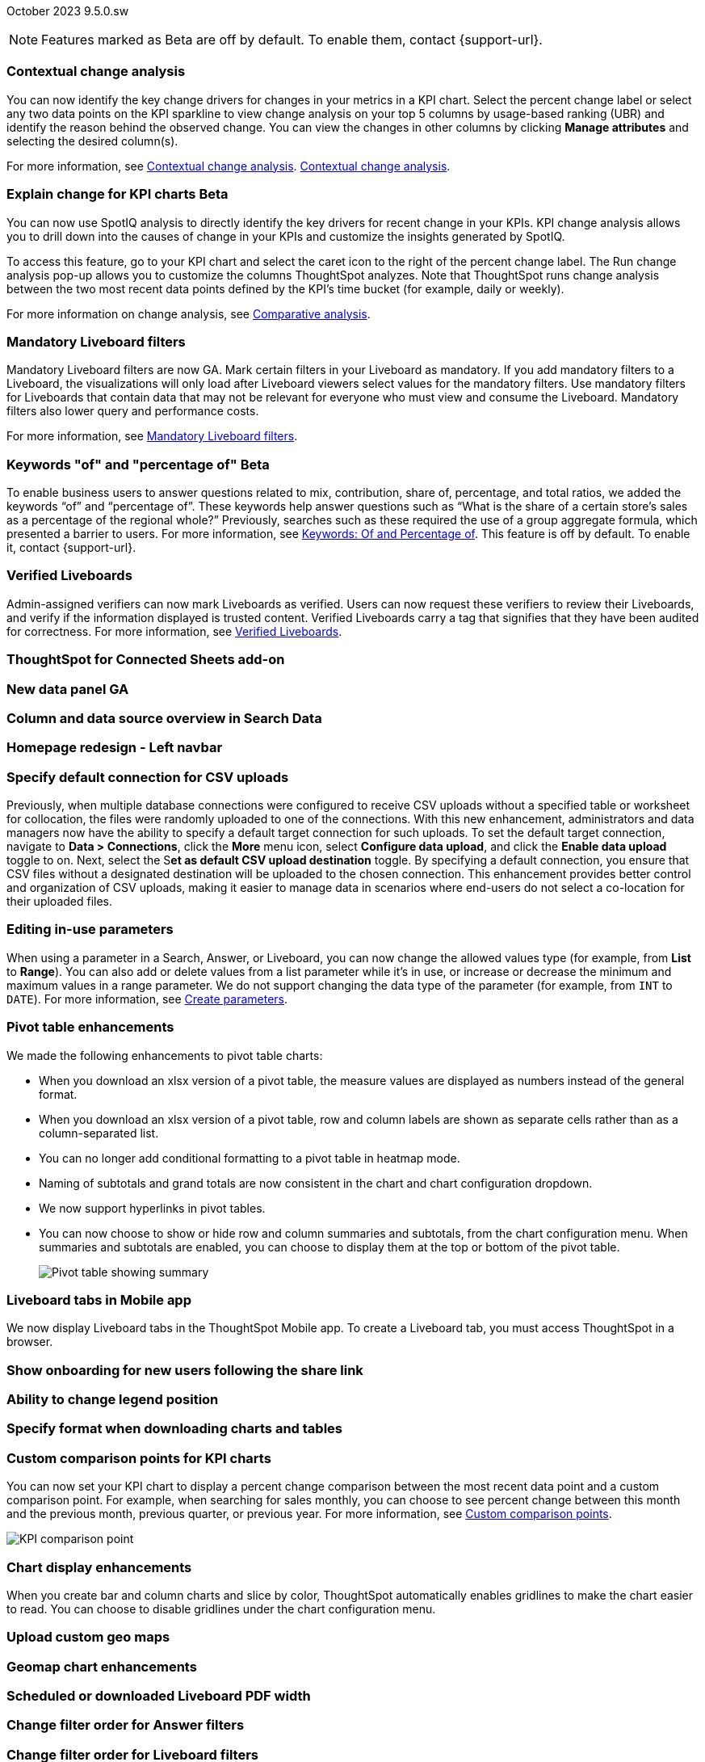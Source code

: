 ifndef::pendo-links[]
October 2023 [label label-dep]#9.5.0.sw#
endif::[]
ifdef::pendo-links[]
[month-year-whats-new]#October 2023#
[label label-dep-whats-new]#9.5.0.sw#
endif::[]

ifndef::pendo-links[]
NOTE: Features marked as [.badge.badge-update-whats-new-beta-note]#Beta# are off by default. To enable them, contact {support-url}.
endif::[]

ifdef::pendo-links[]
NOTE: Features marked as [.badge.badge-update-whats-new-beta-note]#Beta# are off by default. To enable them, contact {support-url}.
endif::[]

[#primary-9-5-0-sw]

// Business User

[#9-5-0-sw-contextual-change]
[discrete]
=== Contextual change analysis

// Naomi-- waiting on Vikas

You can now identify the key change drivers for changes in your metrics in a KPI chart. Select the percent change label or select any two data points on the KPI sparkline to view change analysis on your top 5 columns by usage-based ranking (UBR) and identify the reason behind the observed change. You can view the changes in other columns by clicking *Manage attributes* and selecting the desired column(s).

For more information, see
ifndef::pendo-links[]
xref:spotiq-comparative.adoc#change-analysis-contextual[Contextual change analysis].
endif::[]
ifndef::pendo-links[]
xref:spotiq-comparative.adoc#change-analysis-contextual[Contextual change analysis,window=_blank].
endif::[]

ifdef::pendo-links[]
[#9-5-0-sw-explain-change]
[discrete]
=== Explain change for KPI charts [.badge.badge-beta-whats-new]#Beta#
endif::[]
ifndef::pendo-links[]
[discrete]
=== Explain change for KPI charts [.badge.badge-beta]#Beta#
endif::[]

// Naomi

You can now use SpotIQ analysis to directly identify the key drivers for recent change in your KPIs. KPI change analysis allows you to drill down into the causes of change in your KPIs and customize the insights generated by SpotIQ.

To access this feature, go to your KPI chart and select the caret icon to the right of the percent change label. The Run change analysis pop-up allows you to customize the columns ThoughtSpot analyzes. Note that ThoughtSpot runs change analysis between the two most recent data points defined by the KPI’s time bucket (for example, daily or weekly).

For more information on change analysis, see
ifndef::pendo-links[]
xref:spotiq-comparative.adoc[Comparative analysis].
endif::[]
ifdef::pendo-links[]
xref:spotiq-comparative.adoc[Comparative analysis,window=_blank].
endif::[]



[#9-5-0-sw-mandatory]
[discrete]
=== Mandatory Liveboard filters

// Naomi

Mandatory Liveboard filters are now GA. Mark certain filters in your Liveboard as mandatory. If you add mandatory filters to a Liveboard, the visualizations will only load after Liveboard viewers select values for the mandatory filters. Use mandatory filters for Liveboards that contain data that may not be relevant for everyone who must view and consume the Liveboard. Mandatory filters also lower query and performance costs.

For more information, see
ifndef::pendo-links[]
xref:liveboard-filters-mandatory.adoc[Mandatory Liveboard filters].
endif::[]
ifdef::pendo-links[]
xref:liveboard-filters-mandatory.adoc[Mandatory Liveboard filters,window=_blank].
endif::[]



ifdef::pendo-links[]
[#9-5-0-sw-keywords]
[discrete]
=== Keyword "of" and "percentage of" [.badge.badge-beta-whats-new]#Beta#
endif::[]
ifndef::pendo-links[]
[#9-5-0-sw-keywords]
[discrete]
=== Keywords "of" and "percentage of" [.badge.badge-beta]#Beta#
endif::[]

// Naomi

To enable business users to answer questions related to mix, contribution, share of, percentage, and total ratios, we added the keywords “of” and “percentage of”. These keywords help answer questions such as “What is the share of a certain store’s sales as a percentage of the regional whole?” Previously, searches such as these required the use of a group aggregate formula, which presented a barrier to users.
For more information, see
ifndef::pendo-links[]
xref:formulas-keywords.adoc[Keywords: Of and Percentage of].
endif::[]
ifdef::pendo-links[]
xref:formulas-keywords.adoc[Keywords: Of and Percentage of,window=_blank].
endif::[]
This feature is off by default. To enable it, contact {support-url}.


[#9-5-0-sw-verified]
[discrete]
=== Verified Liveboards

// Naomi

Admin-assigned verifiers can now mark Liveboards as verified. Users can now request these verifiers to review their Liveboards, and verify if the information displayed is trusted content. Verified Liveboards carry a tag that signifies that they have been audited for correctness. For more information, see
ifndef::pendo-links[]
xref:liveboard-verify.adoc[Verified Liveboards].
endif::[]
ifdef::pendo-links[]
xref:liveboard-verify.adoc[Verified Liveboards,window=_blank].
endif::[]

[#9-5-0-sw-sheets]
[discrete]
=== ThoughtSpot for Connected Sheets add-on

// Mark -- scal-140723

[#9-5-0-sw-data-panel]
[discrete]
=== New data panel GA

// Mark -- scal-136122, scal-127847

[#9-5-0-sw-sample]
[discrete]
=== Column and data source overview in Search Data

// Mark -- scal-136121

[#9-5-0-sw-home]
[discrete]
=== Homepage redesign - Left navbar

// Mark -- scal-134698

[#9-5-0-sw-csv]
[discrete]
=== Specify default connection for CSV uploads
Previously, when multiple database connections were configured to receive CSV uploads without a specified table or worksheet for collocation, the files were randomly uploaded to one of the connections. With this new enhancement, administrators and data managers now have the ability to specify a default target connection for such uploads.
To set the default target connection, navigate to *Data > Connections*, click the *More* menu icon, select *Configure data upload*, and click the *Enable data upload* toggle to on. Next, select the S**et as default CSV upload destination** toggle. By specifying a default connection, you ensure that CSV files without a designated destination will be uploaded to the chosen connection. This enhancement provides better control and organization of CSV uploads, making it easier to manage data in scenarios where end-users do not select a co-location for their uploaded files.
// Mary -- scal-146861

[#9-5-0-sw-in-use]
[discrete]
=== Editing in-use parameters

// Naomi

When using a parameter in a Search, Answer, or Liveboard, you can now change the allowed values type (for example, from *List* to *Range*). You can also add or delete values from a list parameter while it’s in use, or increase or decrease the minimum and maximum values in a range parameter. We do not support changing the data type of the parameter (for example, from `INT` to `DATE`). For more information, see
ifndef::pendo-links[]
xref:parameters-create.adoc[Create parameters].
endif::[]
ifdef::pendo-links[]
xref:parameters-create.adoc[Create parameters,window=_blank].
endif::[]

[#9-5-0-sw-pivot]
[discrete]
=== Pivot table enhancements

// Naomi

We made the following enhancements to pivot table charts:

* When you download an xlsx version of a pivot table, the measure values are displayed as numbers instead of the general format.

* When you download an xlsx version of a pivot table, row and column labels are shown as separate cells rather than as a column-separated list.

* You can no longer add conditional formatting to a pivot table in heatmap mode.

* Naming of subtotals and grand totals are now consistent in the chart and chart configuration dropdown.

* We now support hyperlinks in pivot tables.

* You can now choose to show or hide row and column summaries and subtotals, from the chart configuration menu. When summaries and subtotals are enabled, you can choose to display them at the top or bottom of the pivot table.
+
image:pivot-table-summary.png[Pivot table showing summary]

[#9-5-0-sw-mobile]
[discrete]
=== Liveboard tabs in Mobile app

// Naomi

We now display Liveboard tabs in the ThoughtSpot Mobile app. To create a Liveboard tab, you must access ThoughtSpot in a browser.

[#9-5-0-sw-onboarding]
[discrete]
=== Show onboarding for new users following the share link

// Mary -- scal-141694 (you may want to shorten the title)

[#9-5-0-sw-legend]
[discrete]
=== Ability to change legend position

// Mary -- scal-135812

[#9-5-0-sw-download]
[discrete]
=== Specify format when downloading charts and tables

// Mary -- scal-132859


// Analyst



[#9-5-0-sw-custom]
[discrete]
=== Custom comparison points for KPI charts

// Naomi

You can now set your KPI chart to display a percent change comparison between the most recent data point and a custom comparison point. For example, when searching for sales monthly, you can choose to see percent change between this month and the previous month, previous quarter, or previous year. For more information, see xref:chart-kpi.adoc#kpi-custom-comparison[Custom comparison points].

image::kpi-comparison-point.gif[KPI comparison point]

[#9-5-0-sw-gridline]
[discrete]
=== Chart display enhancements
When you create bar and column charts and slice by color, ThoughtSpot automatically enables gridlines to make the chart easier to read. You can choose to disable gridlines under the chart configuration menu.
// Mary -- scal-146526

[#9-5-0-sw-custom]
[discrete]
=== Upload custom geo maps

// Mary -- scal-135569

[#9-5-0-sw-geomap]
[discrete]
=== Geomap chart enhancements

// Mary -- scal-115329


[#9-5-0-sw-pdf]
[discrete]
=== Scheduled or downloaded Liveboard PDF width

// Mary -- scal-143888, 136076

[#9-5-0-sw-reorder]
[discrete]
=== Change filter order for Answer filters

// Mary -- scal-139847

[#9-5-0-sw-filter-order]
[discrete]
=== Change filter order for Liveboard filters

// Mary -- scal-134604

[#9-5-0-sw-attribute]
[discrete]
=== Attributes in pivot table cells

// Mary -- scal-139353

[#9-5-0-sw-sticky]
[discrete]
=== Liveboard header visible when you scroll down

// Mary -- scal-137977



[#9-5-0-sw-para]
[discrete]
=== Parameters

// Naomi

The Parameters feature is now GA. Any user can now create Parameters at the Answer level to optimize their data inquiries. Analysts can also create Worksheet Parameters that are available to all Worksheet users. Use Parameters to run different scenarios with adjustable values, without creating or modifying the constants in formulas for each new value. For example, easily adjust the attribute in an Answer to view your revenue by commit date or order date, as in the following image. To try it out, navigate to any Answer, search, or Worksheet, and select the *+* button next to the *Parameters* section in the left panel. For more information, see
ifndef::pendo-links[]
xref:parameters-create.adoc[Creating Parameters]
endif::[]
ifdef::pendo-links[]
xref:parameters-create.adoc[Creating Parameters,window=_blank]
endif::[]
and
ifndef::pendo-links[]
xref:parameters-use.adoc[Using Parameters].
endif::[]
ifdef::pendo-links[]
xref:parameters-use.adoc[Using Parameters,window=_blank].
endif::[]

image:parameter-answer-whats-new.png[Parameter in an Answer]


ifdef::pendo-links[]
[#9-5-0-sw-custom-groups]
[discrete]
=== Custom groups [.badge.badge-beta-whats-new]#Beta#
endif::[]
ifndef::pendo-links[]
[#9-5-0-sw-custom-groups]
[discrete]
=== Custom groups [.badge.badge-beta]#Beta#
endif::[]

// Naomi

You can now create custom groups, which can be used to classify values in a list you can then reuse across multiple analyses. As an example, you can use custom groups to search for which products are most popular, and define them by sales volume as “gold”, “silver”, or “bronze” level products. Custom groups are community objects which remain when you navigate away from the Search Data page and can be viewed by any user with view access to the underlying Worksheet.

For more information, see xref:custom-groups.adoc[Custom groups].

image::custom-groups.gif[Custom groups]



[#9-5-0-sw-date-picker]
[discrete]
=== Date picker enhancement in Search

// Naomi

We added support for rolling, fixed, and custom date filters when creating an Answer or filtering a Liveboard. Previously, when adding a date filter to a Search, ThoughtSpot supported the conditions `ON` (=), `ON OR AFTER` (>=), `BEFORE` (<), and `BETWEEN`. Now, you can additionally filter for `ON OR BEFORE` (\<=), `NOT BETWEEN`, `ON LAST`, and `ON NEXT`.

To try it out, click the filter icon next to the Date column in the left side menu, or click the date filter below the Answer or Liveboard title. For more information, see xref:date-filter.adoc[Date filters for Answers and Liveboards].

image::date-picker.png[Date picker]

[#9-5-0-cl-mandatory]
[discrete]
=== Mandatory filters

// Naomi

Mandatory Liveboard filters are now GA. Mark certain filters in your Liveboard as mandatory. If you add mandatory filters to a Liveboard, the visualizations will only load after Liveboard viewers select values for the mandatory filters. Use mandatory filters for Liveboards that contain data that may not be relevant for everyone who must view and consume the Liveboard. Mandatory filters also lower query and performance costs. To try the feature out, select *Mandatory filter* when adding a filter to a Liveboard. For more information about mandatory filters, see
ifndef::pendo-links[]
xref:liveboard-filters-mandatory.adoc[Mandatory Liveboard filters].
endif::[]
ifdef::pendo-links[]
xref:liveboard-filters-mandatory.adoc[Mandatory Liveboard filters,window=_blank].
endif::[]

image::mandatory-filter.png[]

[#9-5-0-sw-cross-filters]
[discrete]
=== Liveboard cross filters

// Naomi

Right-click any data point in your Liveboard and easily filter the entire Liveboard by that value. For example, if you right-click *California* in a geo chart on your Liveboard, and then select *Filter*, all the other visualizations only show data from California. A visualization for *Total sales by city*, for example, would only show sales for cities in California. This feature is also called _**brushing and linking**_. To try it out, select any data point(s) in a Liveboard visualization, and select *Filter* from the menu that appears. For more information, see
ifndef::pendo-links[]
xref:liveboard-filters-cross.adoc[Liveboard cross filters].
endif::[]
ifdef::pendo-links[]
xref:liveboard-filters-cross.adoc[Liveboard cross filters,window=_blank].
endif::[]

image::cross-filters.gif[Cross filters]

[#9-5-0-sw-single]
[discrete]
=== Single value selection for attribute filters

// Naomi

When creating a Liveboard, you can now designate attribute filters as single-select, in addition to multi-select. For example, you could choose to make a Country filter single-select, so users would only see data related to one country at a time.

image::single-select.gif[Single value select for Liveboard filters]

[#9-5-0-sw-timezone]
[discrete]
=== Specify time zone when scheduling Liveboards

// Mary -- scal-137547

[#9-5-0-sw-heatmap]
[discrete]
=== Disable heatmap data labels

// Mary -- scal-137431

[#9-5-0-sw-dark]
[discrete]
=== Data labels on a dark background

// Mary -- scal-136568

[#9-5-0-sw-apply]
[discrete]
=== Apply multiple chart changes at once

// Mary -- scal-136519

[#9-5-0-sw-attached]
[discrete]
=== Remove attached files from scheduled emails

// Mary -- scal-136282

ifdef::pendo-links[]
[#9-5-0-sw-filters]
[discrete]
=== Group aggregate enhancements: filters [.badge.badge-beta-whats-new]#Beta#
endif::[]
ifndef::pendo-links[]
[#9-5-0-sw-filters]
[discrete]
=== Group aggregate enhancements: filters [.badge.badge-beta]#Beta#
endif::[]

// Naomi

Group aggregate filter enhancements are GA and on by default. Previously, when using group_aggregate formulas, users could use query_filters to include filters entered in the search bar in the formula's value, but it was difficult to write a formula that accepted filters from only a single column.

Starting with this release, you can specify column names within the ‘filters’ section of a group_aggregate formula, and any filter in your search bar referencing that column will be added to the formula. Filters entered in the search bar that are not on columns specified in the third argument of the group_aggregate formula will be ignored. For details, see
ifndef::pendo-links[]
xref:formulas-aggregation-flexible.adoc#groupagg-filters-enhancement[Group aggregation filters].
endif::[]
ifdef::pendo-links[]
xref:formulas-aggregation-flexible.adoc#groupagg-filters-enhancement[Group aggregation filters,window=_blank].
endif::[]

ifdef::pendo-links[]
[#9-5-0-sw-reaggregation]
[discrete]
=== Group aggregate enhancements: reaggregation [.badge.badge-beta-whats-new]#Beta#
endif::[]
ifndef::pendo-links[]
[#9-5-0-sw-reaggregation]
[discrete]
=== Group aggregate enhancements: reaggregation [.badge.badge-beta]#Beta#
endif::[]

// Naomi


To reduce confusion when using aggregate formulas, the level of detail defined in group formulas is now respected at query level. For example, when trying to calculate the contribution of each store’s sales to the entire region, you might use a group_sum formula, where the sales at store level is divided by the sales at regional level. Your search would include the following columns: `Revenue`, `Customer nation`, `Regional Revenue formula`, and `Customer region`, where `Regional Revenue formula = group_sum(Revenue, Customer Region)`.

According to the old reaggregation behavior, if a customer removed `Customer region` from the search bar, the level of detail in the formula would no longer be respected and the formula’s denominator would re-aggregate up to the total. In this case, the formula result would display revenue as a percentage of total revenue, rather than as a percentage of regional revenue.

Under the new aggregation behavior, the formula result will continue to display revenue as a percentage of each region, even if you remove `Customer region` from the search bar. Visualizations will also display the correct aggregation even if the grouping column is not added to the X-axis.

For more information, see
ifndef::pendo-links[]
xref:formulas-aggregation-flexible.adoc#reaggregation-enhancment[Flexible aggregation functions].
endif::[]
ifdef::pendo-links[]
xref:formulas-aggregation-flexible.adoc#reaggregation-enhancment[Flexible aggregation functions,window=_blank].
endif::[]

ifndef::pendo-links[]
[#9-5-0-sw-lower]
[discrete]
=== Table column case definition [.badge.badge-beta]#Beta#
endif::[]
ifdef::pendo-links[]
[#9-5-0-sw-lower]
[discrete]
=== Table column case definition [.badge.badge-beta-whats-new]#Beta#
endif::[]

// Naomi -- waiting on Damian

We are introducing the ability to specify the case of a table column (for example, upper, lower, or mixed). Previously, SQL generated by ThoughtSpot was always wrapped in a LOWER function with no configuration options. Now, users will be able to define whether columns in tables are mixed case or lower case. To enable this feature, contact {support-url}.


[#9-5-0-sw-delete]
[discrete]
=== Delete table columns using TML

// Naomi

Remove columns from tables in ThoughtSpot by deleting them in the tables' TML files. To try it out, edit a table TML file, and delete a column’s name and properties. We support deleting a column from a TML file and removing that column’s dependencies in the same zip file import. Note that if the deletion of a column fails, the whole import will fail. For more information, see
ifndef::pendo-links[]
xref:scriptability.adoc#delete[Deleting columns].
endif::[]
ifdef::pendo-links[]
xref:scriptability.adoc#delete[Deleting columns,window=_blank].
endif::[]

[#9-5-0-sw-or]
[discrete]
=== Text keywords enhancements

// Naomi-- waiting to confirm with Utkarsh

We improved the syntax of our text keywords, such as `begins with` and `contains`, to provide users with more flexibility. For example, the `contains` keyword now accepts expressions such as `product name contains 'shoes' or 'snickers'`. See the
ifndef::pendo-links[]
xref:keywords.adoc#text[Keyword reference].
endif::[]
ifdef::pendo-links[]
xref:keywords.adoc#text[Keyword reference,window=_blank].
endif::[]

Additionally, if your query includes two or more `contains` phrases that modify the same column, ThoughtSpot now combines the phrases using `or` logic, instead of `and`. If you have existing Answers or visualizations using this `and` logic, ThoughtSpot will automatically update your queries after you upgrade, to ensure they return the same information. See the
ifndef::pendo-links[]
xref:keywords.adoc#contains[contains keyword].
endif::[]
ifdef::pendo-links[]
xref:keywords.adoc#contains[contains keyword,window=_blank].
endif::[]

'''
[#secondary-9-5-0-sw]
[discrete]
=== _Other features and enhancements_

// Data engineer

[#9-5-0-sw-connections]
[discrete]
=== Connections

// Naomi

You can now create connections from ThoughtSpot to the following Cloud data warehouses:

ifndef::pendo-links[]
* xref:connections-amazon-aurora-mysql.adoc[Amazon Aurora MySQL]
endif::[]
ifdef::pendo-links[]
* xref:connections-amazon-aurora-mysql.adoc[Amazon Aurora MySQL,window=_blank]
endif::[]

ifndef::pendo-links[]
* xref:connections-amazon-aurora-postgresql.adoc[Amazon Aurora PostgreSQL]
endif::[]
ifdef::pendo-links[]
* xref:connections-amazon-aurora-postgresql.adoc[Amazon Aurora PostgreSQL,window=_blank]
endif::[]

ifndef::pendo-links[]
* xref:connections-amazon-rds-mysql.adoc[Amazon RDS MySQL]
endif::[]
ifdef::pendo-links[]
* xref:connections-amazon-rds-mysql.adoc[Amazon RDS MySQL,window=_blank]
endif::[]

ifndef::pendo-links[]
* xref:connections-amazon-rds-postgresql.adoc[Amazon RDS PostgreSQL]
endif::[]
ifdef::pendo-links[]
* xref:connections-amazon-rds-postgresql.adoc[Amazon RDS PostgreSQL,window=_blank]
endif::[]

ifndef::pendo-links[]
* xref:connections-genericjdbc.adoc[Generic JDBC] [.badge.badge-beta]#Beta#
endif::[]
ifdef::pendo-links[]
* xref:connections-genericjdbc.adoc[Generic JDBC,window=_blank] [.badge.badge-beta-whats-new]#Beta#
endif::[]

ifndef::pendo-links[]
* xref:connections-mysql.adoc[MySQL]
endif::[]
ifdef::pendo-links[]
* xref:connections-mysql.adoc[MySQL,window=_blank]
endif::[]

ifndef::pendo-links[]
* xref:connections-singlestore.adoc[SingleStore] [.badge.badge-early-access]#Early Access#
endif::[]
ifdef::pendo-links[]
* xref:connections-singlestore.adoc[SingleStore,window=_blank] [.badge.badge-early-access-whats-new]#Early Access#
endif::[]

ifndef::pendo-links[]
* xref:connections-sql-server.adoc[SQL Server]
endif::[]
ifdef::pendo-links[]
* xref:connections-sql-server.adoc[SQL Server,window=_blank]
endif::[]

[#9-5-0-sw-redshift]
[discrete]
=== Redshift OAuth with Azure AD IDP

// Naomi

Redshift now supports external OAuth through Microsoft Azure AD. See
ifndef::pendo-links[]
xref:connections-redshift-azure-ad-oauth.adoc[Configure Azure AD external OAuth for a Redshift connection].
endif::[]
ifdef::pendo-links[]
xref:connections-redshift-azure-ad-oauth.adoc[Configure Azure AD external OAuth for a Redshift connection,window=_blank].
endif::[]

[#9-5-0-sw-error]
[discrete]
=== Connection error messaging improvements

// Naomi

If you run into an error while creating a connection, you can now click *View details* to see error details and add a comment for your administrator.

image:connection-error-detail.png[Display of error message details for a connection]

[#9-5-0-sw-certify]
[discrete]
=== Certification of Amazon Aurora and Amazon Relational Database Service (RDS) for PostgreSQL

// Naomi

You can now connect to and query Amazon Aurora and Amazon RDS for PostgreSQL databases.

// IT/Ops engineer

[#9-5-0-sw-tscli]
[discrete]
=== tscli command updates

// Naomi

We have updated the tscli command syntax to retrieve history. For more information, see
ifndef::pendo-links[]
xref:tscli-command-ref.adoc#tscli-update[tscli get history].
endif::[]
ifdef::pendo-links[]
xref:tscli-command-ref.adoc#tscli-update[tscli get history].
endif::[]

[#9-5-0-sw-parameter]
[discrete]
=== Parameter runtime overrides

// Naomi

Adjust Parameter values at runtime from Liveboard or Answer URLs, or using REST API v1 requests. For more information, see
ifndef::pendo-links[]
xref:parameters-use.adoc#runtime-overrides[Runtime overrides for Parameters]
endif::[]
ifdef::pendo-links[]
xref:parameters-use.adoc#runtime-overrides[Runtime overrides for Parameters,window=_blank]
endif::[]
and
link:https://developers.thoughtspot.com/docs/?pageid=runtime-params[Runtime Parameters,window=_blank].


NEEDS EVALUATION

[#9-5-0-sw-cassandra]
[discrete]
=== Move to Cassandra 4.0

// Mary -- scal-60157

[#9-5-0-sw-tsload]
[discrete]
=== Tsload fixes on columnar file formats

// Mary -- scal-148176

[#9-5-0-sw-hadoop]
[discrete]
=== Hadoop update to 3

// Mary -- scal-129677

[#9-5-0-sw-falcon]
[discrete]
=== Connect Falcon on SW cluster using Embrace connection "TS Data Cache" from TS Cloud

// Naomi

[#9-5-0-sw-orgs]
[discrete]
=== Redesigned org-switcher for new UI experience

// Mary -- scal-149163


[#tse]
[discrete]
=== ThoughtSpot Everywhere

Customers licensed to embed ThoughtSpot can use ThoughtSpot Everywhere features and the Visual Embed SDK.

To enable ThoughtSpot Everywhere on your cluster, contact {support-url}.

For new features and enhancements introduced in this release for ThoughtSpot Everywhere, see https://developers.thoughtspot.com/docs/?pageid=whats-new[ThoughtSpot Developer Documentation^].
